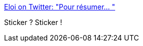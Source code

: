 :jbake-type: post
:jbake-status: published
:jbake-title: Eloi on Twitter: "Pour résumer… "
:jbake-tags: visualisation,programming,projet,_mois_mars,_année_2019
:jbake-date: 2019-03-22
:jbake-depth: ../
:jbake-uri: shaarli/1553277104000.adoc
:jbake-source: https://nicolas-delsaux.hd.free.fr/Shaarli?searchterm=https%3A%2F%2Ftwitter.com%2FEvergreen_47%2Fstatus%2F1108682278954287104&searchtags=visualisation+programming+projet+_mois_mars+_ann%C3%A9e_2019
:jbake-style: shaarli

https://twitter.com/Evergreen_47/status/1108682278954287104[Eloi on Twitter: "Pour résumer… "]

Sticker ? Sticker !
